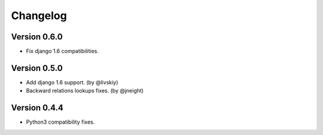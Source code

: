 Changelog
=========

Version 0.6.0
-------------

- Fix django 1.6 compatibilities.


Version 0.5.0
-------------

- Add django 1.6 support. (by @livskiy)
- Backward relations lookups fixes. (by @jneight)


Version 0.4.4
-------------

- Python3 compatibility fixes.
